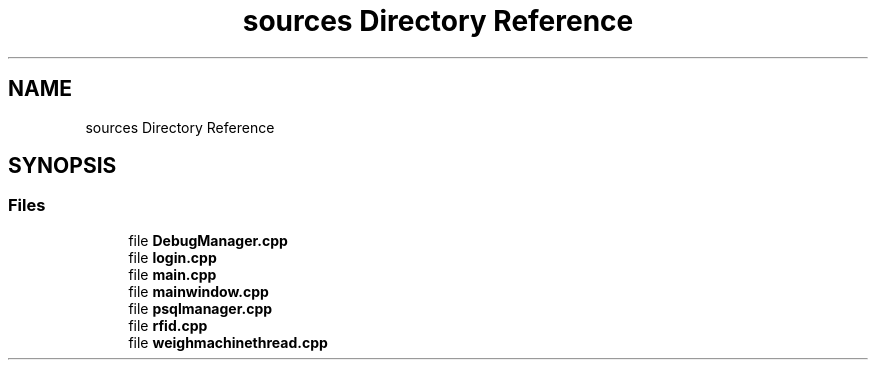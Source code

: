 .TH "sources Directory Reference" 3 "Fri Feb 24 2023" "Version 0.0.1" "WeighBridgeApplication" \" -*- nroff -*-
.ad l
.nh
.SH NAME
sources Directory Reference
.SH SYNOPSIS
.br
.PP
.SS "Files"

.in +1c
.ti -1c
.RI "file \fBDebugManager\&.cpp\fP"
.br
.ti -1c
.RI "file \fBlogin\&.cpp\fP"
.br
.ti -1c
.RI "file \fBmain\&.cpp\fP"
.br
.ti -1c
.RI "file \fBmainwindow\&.cpp\fP"
.br
.ti -1c
.RI "file \fBpsqlmanager\&.cpp\fP"
.br
.ti -1c
.RI "file \fBrfid\&.cpp\fP"
.br
.ti -1c
.RI "file \fBweighmachinethread\&.cpp\fP"
.br
.in -1c
